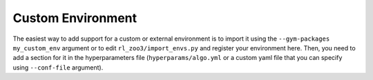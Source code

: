 .. _custom:

==================
Custom Environment
==================

The easiest way to add support for a custom or external environment is to import it using the ``--gym-packages my_custom_env`` argument or to edit
``rl_zoo3/import_envs.py`` and register your environment here. Then, you
need to add a section for it in the hyperparameters file
(``hyperparams/algo.yml`` or a custom yaml file that you can specify
using ``--conf-file`` argument).
